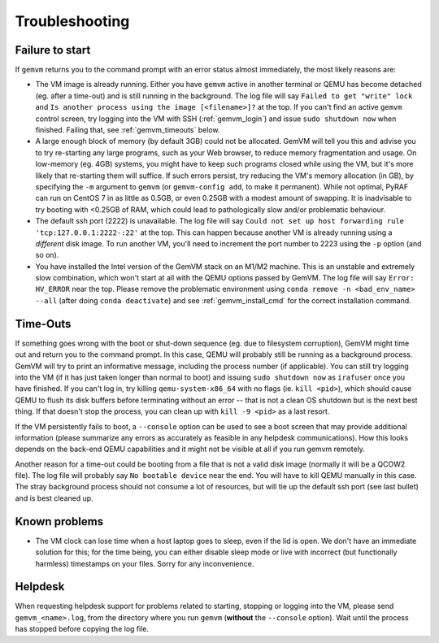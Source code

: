 .. _gemvm_troubleshooting:

Troubleshooting
***************

.. _gemvm_failure_to_start:

Failure to start
================

If ``gemvm``  returns you to the command prompt with an error status almost
immediately, the most likely reasons are:

* The VM image is already running. Either you have ``gemvm`` active in another
  terminal or QEMU has become detached (eg. after a time-out) and is still
  running in the background. The log file will say
  ``Failed to get "write" lock`` and ``Is another process using the image
  [<filename>]?`` at the top. If you can't find an active ``gemvm`` control
  screen, try logging into the VM with SSH (:ref:`gemvm_login`) and issue
  ``sudo shutdown now`` when finished. Failing that, see :ref:`gemvm_timeouts`
  below.

* A large enough block of memory (by default 3GB) could not be allocated.
  GemVM will tell you this and advise you to try re-starting any large
  programs, such as your Web browser, to reduce memory fragmentation and usage.
  On low-memory (eg. 4GB) systems, you might have to keep such programs closed
  while using the VM, but it's more likely that re-starting them will suffice.
  If such errors persist, try reducing the VM's memory allocation (in GB), by
  specifying the ``-m``   argument to ``gemvm`` (or ``gemvm-config add``, to
  make it permanent). While not optimal, PyRAF can run on CentOS 7 in as little
  as 0.5GB, or even 0.25GB with a modest amount of swapping. It is inadvisable
  to try booting with <0.25GB of RAM, which could lead to pathologically slow
  and/or problematic behaviour.

* The default ssh port (2222) is unavailable. The log file will say ``Could not
  set up host forwarding rule 'tcp:127.0.0.1:2222-:22'`` at the top. This can
  happen because another VM is already running using a *different* disk image.
  To run another VM, you'll need to increment the port number to 2223 using the
  ``-p`` option (and so on).

* You have installed the Intel version of the GemVM stack on an M1/M2 machine.
  This is an unstable and extremely slow combination, which won't start at all
  with the QEMU options passed by GemVM. The log file will say
  ``Error: HV_ERROR`` near the top. Please remove the problematic environment
  using ``conda remove -n <bad_env_name> --all`` (after doing
  ``conda deactivate``) and see :ref:`gemvm_install_cmd` for the correct
  installation command.


.. _gemvm_timeouts:

Time-Outs
=========

If something goes wrong with the boot or shut-down sequence (eg. due to
filesystem corruption), GemVM might time out and return you to the command
prompt. In this case, QEMU will probably still be running as a background
process. GemVM will try to print an informative message, including the process
number (if applicable). You can still try logging into the VM (if it has just
taken longer than normal to boot) and issuing ``sudo shutdown now`` as
``irafuser`` once you have finished. If you can't log in, try killing
``qemu-system-x86_64`` with no flags (ie. ``kill <pid>``), which should cause
QEMU to flush its disk buffers before terminating without an error -- that is
not a clean OS shutdown but is the next best thing. If that doesn't stop the
process, you can clean up with ``kill -9 <pid>`` as a last resort.

If the VM persistently fails to boot, a ``--console`` option can be used to see
a boot screen that may provide additional information (please summarize any
errors as accurately as feasible in any helpdesk communications). How this
looks depends on the back-end QEMU capabilities and it might not be visible at
all if you run gemvm remotely.

Another reason for a time-out could be booting from a file that is not a valid
disk image (normally it will be a QCOW2 file). The log file will probably say
``No bootable device`` near the end. You will have to kill QEMU manually in
this case. The stray background process should not consume a lot of resources,
but will tie up the default ssh port (see last bullet) and is best cleaned up.


Known problems
==============

* The VM clock can lose time when a host laptop goes to sleep, even if the lid
  is open. We don't have an immediate solution for this; for the time being,
  you can either disable sleep mode or live with incorrect (but functionally
  harmless) timestamps on your files. Sorry for any inconvenience.


Helpdesk
========
   
When requesting helpdesk support for problems related to starting, stopping or
logging into the VM, please send ``gemvm_<name>.log``, from the directory where
you run ``gemvm`` (**without** the ``--console`` option). Wait until the
process has stopped before copying the log file.

